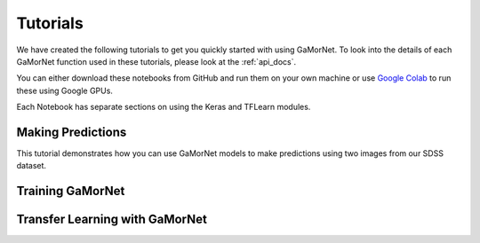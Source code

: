 .. _tutorials:

Tutorials
=========

We have created the following tutorials to get you quickly started with using GaMorNet. To look into the details of each GaMorNet function used in these tutorials, please look at the :ref:`api_docs`.

You can either download these notebooks from GitHub and run them on your own machine or use `Google Colab <https://colab.research.google.com/>`_ to run these using Google GPUs. 

Each Notebook has separate sections on using the Keras and TFLearn modules. 


Making Predictions
------------------

This tutorial demonstrates how you can use GaMorNet models to make predictions using two images from our SDSS dataset. 

.. image:: https://colab.research.google.com/assets/colab-badge.svg
    :target: https://colab.research.google.com/github/aritraghsh09/GaMorNet/blob/master/tutorials/gamornet_predict_tutorial.ipynb
    :alt: Run in Google Colab

.. image:: https://img.shields.io/badge/|%20-Open%20In%20GitHub-informational?logo=github
    :target: https://github.com/aritraghsh09/GaMorNet/blob/master/tutorials/gamornet_predict_tutorial.ipynb
    :alt: Open in GitHub


Training GaMorNet
-----------------


Transfer Learning with GaMorNet
-------------------------------
